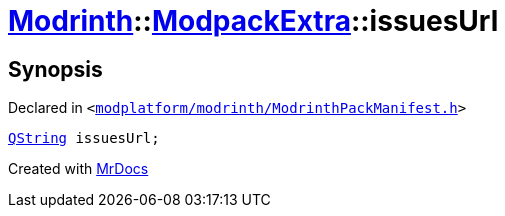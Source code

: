 [#Modrinth-ModpackExtra-issuesUrl]
= xref:Modrinth.adoc[Modrinth]::xref:Modrinth/ModpackExtra.adoc[ModpackExtra]::issuesUrl
:relfileprefix: ../../
:mrdocs:


== Synopsis

Declared in `&lt;https://github.com/PrismLauncher/PrismLauncher/blob/develop/modplatform/modrinth/ModrinthPackManifest.h#L74[modplatform&sol;modrinth&sol;ModrinthPackManifest&period;h]&gt;`

[source,cpp,subs="verbatim,replacements,macros,-callouts"]
----
xref:QString.adoc[QString] issuesUrl;
----



[.small]#Created with https://www.mrdocs.com[MrDocs]#
